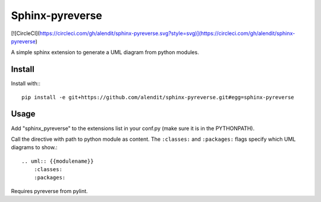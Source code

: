 Sphinx-pyreverse
=================

[![CircleCI](https://circleci.com/gh/alendit/sphinx-pyreverse.svg?style=svg)](https://circleci.com/gh/alendit/sphinx-pyreverse)

A simple sphinx extension to generate a UML diagram from python modules.

Install
--------

Install with:::

    pip install -e git+https://github.com/alendit/sphinx-pyreverse.git#egg=sphinx-pyreverse

Usage
------

Add "sphinx_pyreverse" to the extensions list in your conf.py (make sure it is
in the PYTHONPATH).

Call the directive with path to python module as content. The ``:classes:`` and
``:packages:`` flags specify which UML diagrams to show.::

    .. uml:: {{modulename}}
        :classes:
        :packages:

Requires pyreverse from pylint.
